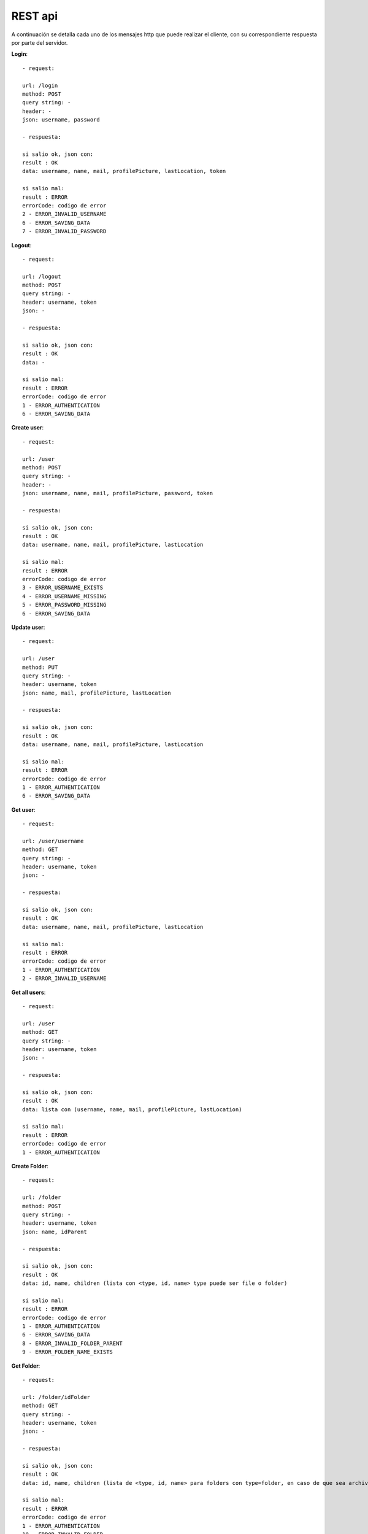 REST api
========

A continuación se detalla cada uno de los mensajes http que puede realizar el cliente, con su correspondiente respuesta por parte del servidor.

**Login**::

	- request: 

	url: /login
	method: POST
	query string: -
	header: -
	json: username, password

	- respuesta: 

	si salio ok, json con:
	result : OK
	data: username, name, mail, profilePicture, lastLocation, token

	si salio mal:
	result : ERROR
	errorCode: codigo de error
	2 - ERROR_INVALID_USERNAME
	6 - ERROR_SAVING_DATA
	7 - ERROR_INVALID_PASSWORD

**Logout**::

	- request: 

	url: /logout
	method: POST
	query string: -
	header: username, token
	json: -

	- respuesta: 

	si salio ok, json con:
	result : OK
	data: -

	si salio mal:
	result : ERROR
	errorCode: codigo de error
	1 - ERROR_AUTHENTICATION
	6 - ERROR_SAVING_DATA

**Create user**::

	- request: 

	url: /user
	method: POST
	query string: -
	header: -
	json: username, name, mail, profilePicture, password, token

	- respuesta: 

	si salio ok, json con:
	result : OK
	data: username, name, mail, profilePicture, lastLocation

	si salio mal:
	result : ERROR
	errorCode: codigo de error
	3 - ERROR_USERNAME_EXISTS
	4 - ERROR_USERNAME_MISSING
	5 - ERROR_PASSWORD_MISSING
	6 - ERROR_SAVING_DATA

**Update user**::

	- request: 

	url: /user
	method: PUT
	query string: -
	header: username, token
	json: name, mail, profilePicture, lastLocation

	- respuesta: 

	si salio ok, json con:
	result : OK
	data: username, name, mail, profilePicture, lastLocation

	si salio mal:
	result : ERROR
	errorCode: codigo de error
	1 - ERROR_AUTHENTICATION
	6 - ERROR_SAVING_DATA

**Get user**::

	- request: 

	url: /user/username
	method: GET
	query string: -
	header: username, token
	json: -

	- respuesta: 

	si salio ok, json con:
	result : OK
	data: username, name, mail, profilePicture, lastLocation

	si salio mal:
	result : ERROR
	errorCode: codigo de error
	1 - ERROR_AUTHENTICATION
	2 - ERROR_INVALID_USERNAME

**Get all users**::

	- request: 

	url: /user
	method: GET
	query string: -
	header: username, token
	json: -

	- respuesta: 

	si salio ok, json con:
	result : OK
	data: lista con (username, name, mail, profilePicture, lastLocation)

	si salio mal:
	result : ERROR
	errorCode: codigo de error
	1 - ERROR_AUTHENTICATION

**Create Folder**::

	- request: 

	url: /folder
	method: POST
	query string: -
	header: username, token
	json: name, idParent

	- respuesta: 

	si salio ok, json con:
	result : OK
	data: id, name, children (lista con <type, id, name> type puede ser file o folder)

	si salio mal:
	result : ERROR
	errorCode: codigo de error
	1 - ERROR_AUTHENTICATION
	6 - ERROR_SAVING_DATA
	8 - ERROR_INVALID_FOLDER_PARENT
	9 - ERROR_FOLDER_NAME_EXISTS

**Get Folder**::

	- request: 

	url: /folder/idFolder
	method: GET 
	query string: -
	header: username, token
	json: -

	- respuesta: 

	si salio ok, json con:
	result : OK
	data: id, name, children (lista de <type, id, name> para folders con type=folder, en caso de que sea archivo <type, id, name, extension> con type=file)

	si salio mal:
	result : ERROR
	errorCode: codigo de error
	1 - ERROR_AUTHENTICATION
	10 - ERROR_INVALID_FOLDER

**Update Folder**::

	- request: 

	url: /folder/idFolder
	method: PUT
	query string: -
	header: username, token
	json: name, users (lista username)

	- respuesta: 

	si salio ok, json con:
	result : OK
	data: id, name, children (lista con <type, id, name> type puede ser file o folder)

	si salio mal:
	result : ERROR
	errorCode: codigo de error
	1 - ERROR_AUTHENTICATION
	6 - ERROR_SAVING_DATA
	10 - ERROR_INVALID_FOLDER

**Delete Folder**::

	- request: 

	url: /folder/idFolder
	method: DELETE
	query string: -
	header: username, token
	json: -

	- respuesta: 

	si salio ok, json con:
	result : OK
	data: -

	si salio mal:
	result : ERROR
	errorCode: codigo de error
	1 - ERROR_AUTHENTICATION
	10 - ERROR_INVALID_FOLDER

**Create File**::

	- request: 

	url: /file
	method: POST
	query string: -
	header: username, token
	json: name, extension, labels (lista de <description>), data, idFolder

	- respuesta: 

	si salio ok, json con:
	result : OK
	data: id, name, deleted, lastModified, lastUser, labels (lista), owner, users (lista), extension, version (numero de version)

	si salio mal:
	result : ERROR
	errorCode: codigo de error
	1 - ERROR_AUTHENTICATION
	6 - ERROR_SAVING_DATA
	8 - ERROR_INVALID_FOLDER_PARENT
	11 - ERROR_FILE_EXISTS
	18 - ERROR_NOT_ENOUGH_SPACE

**Get File** (logico, obtengo solo los metadatos)::

	- request: 

	url: /file/idFile
	method: GET 
	query string: -
	header: username, token
	json: -

	- respuesta: 

	si salio ok, json con:
	result : OK
	data: id, name, deleted, lastModified, lastUser, labels (lista), owner, users (lista), extension, version (numero de version)

	si salio mal:
	result : ERROR
	errorCode: codigo de error
	1 - ERROR_AUTHENTICATION
	13 - ERROR_INVALID_FILE

**Get Files** (query de varios archivos, solo metadatos)::

	- request: 

	url: /file
	method: GET 
	query string: name, extension, labels (lista), owner
	header: username, token
	json: -

	- respuesta: 

	si salio ok, json con:
	result : OK
	data: lista con (id, name, deleted, lastModified, lastUser, labels (lista), owner, users (lista), extension, version (numero de version))

	si salio mal:
	result : ERROR
	errorCode: codigo de error
	1 - ERROR_AUTHENTICATION
	17 - ERROR_NO_FILES_FOUND

**Get File** (fisico)::

	- request: 

	url: /file/idFile
	method: GET 
	query string: version (por ejemplo: /file/idsarasa?version=2)
	header: username, token
	json: -

	- respuesta: 

	si salio ok, json con:
	result : OK
	data: id (id de la version o sea "idFile_version"), name, extension, data

	si salio mal:
	result : ERROR
	errorCode: codigo de error
	1 - ERROR_AUTHENTICATION
	14 - ERROR_INVALID_FILE_VERSION

**Update File** (logico, modificacion solo los metadatos)::

	- request: 

	url: /file/idFile
	method: PUT
	query string: -
	header: username, token
	json: name, extension, labels (lista), users (lista username), deleted

	- respuesta: 

	si salio ok, json con:
	result : OK
	data: id, name, deleted, lastModified, lastUser, labels (lista), owner, users (lista), extension, version (numero de version)

	si salio mal:
	result : ERROR
	errorCode: codigo de error
	1 - ERROR_AUTHENTICATION
	6 - ERROR_SAVING_DATA
	13 - ERROR_INVALID_FILE
	15 - ERROR_FILE_PERMISSION_DENIED

**Update File** (fisico)::

	- request: 

	url: /file/idFile
	method: PUT
	query string: -
	header: username, token
	json: data

	- respuesta: 

	si salio ok, json con:
	result : OK
	data: id, name, deleted, lastModified, lastUser, labels (lista), owner, users (lista), extension, version (numero de version)

	si salio mal:
	result : ERROR
	errorCode: codigo de error
	1 - ERROR_AUTHENTICATION
	6 - ERROR_SAVING_DATA
	13 - ERROR_INVALID_FILE
	15 - ERROR_FILE_PERMISSION_DENIED
	18 - ERROR_NOT_ENOUGH_SPACE

**Delete File**::

	- request: 

	url: /file/idFile
	method: DELETE
	query string: -
	header: username, token
	json: -

	- respuesta: 

	si salio ok, json con:
	result : OK
	data: -

	si salio mal:
	result : ERROR
	errorCode: codigo de error
	1 - ERROR_AUTHENTICATION
	6 - ERROR_SAVING_DATA
	13 - ERROR_INVALID_FILE
	15 - ERROR_FILE_PERMISSION_DENIED
	16 - ERROR_FILE_ALREADY_DELETED

